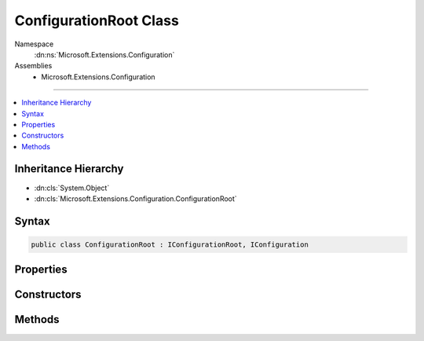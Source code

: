 

ConfigurationRoot Class
=======================





Namespace
    :dn:ns:`Microsoft.Extensions.Configuration`
Assemblies
    * Microsoft.Extensions.Configuration

----

.. contents::
   :local:



Inheritance Hierarchy
---------------------


* :dn:cls:`System.Object`
* :dn:cls:`Microsoft.Extensions.Configuration.ConfigurationRoot`








Syntax
------

.. code-block:: csharp

    public class ConfigurationRoot : IConfigurationRoot, IConfiguration








.. dn:class:: Microsoft.Extensions.Configuration.ConfigurationRoot
    :hidden:

.. dn:class:: Microsoft.Extensions.Configuration.ConfigurationRoot

Properties
----------

.. dn:class:: Microsoft.Extensions.Configuration.ConfigurationRoot
    :noindex:
    :hidden:

    
    .. dn:property:: Microsoft.Extensions.Configuration.ConfigurationRoot.Item[System.String]
    
        
    
        
        :type key: System.String
        :rtype: System.String
    
        
        .. code-block:: csharp
    
            public string this[string key]
            {
                get;
                set;
            }
    

Constructors
------------

.. dn:class:: Microsoft.Extensions.Configuration.ConfigurationRoot
    :noindex:
    :hidden:

    
    .. dn:constructor:: Microsoft.Extensions.Configuration.ConfigurationRoot.ConfigurationRoot(System.Collections.Generic.IList<Microsoft.Extensions.Configuration.IConfigurationProvider>)
    
        
    
        
        :type providers: System.Collections.Generic.IList<System.Collections.Generic.IList`1>{Microsoft.Extensions.Configuration.IConfigurationProvider<Microsoft.Extensions.Configuration.IConfigurationProvider>}
    
        
        .. code-block:: csharp
    
            public ConfigurationRoot(IList<IConfigurationProvider> providers)
    

Methods
-------

.. dn:class:: Microsoft.Extensions.Configuration.ConfigurationRoot
    :noindex:
    :hidden:

    
    .. dn:method:: Microsoft.Extensions.Configuration.ConfigurationRoot.GetChildren()
    
        
        :rtype: System.Collections.Generic.IEnumerable<System.Collections.Generic.IEnumerable`1>{Microsoft.Extensions.Configuration.IConfigurationSection<Microsoft.Extensions.Configuration.IConfigurationSection>}
    
        
        .. code-block:: csharp
    
            public IEnumerable<IConfigurationSection> GetChildren()
    
    .. dn:method:: Microsoft.Extensions.Configuration.ConfigurationRoot.GetReloadToken()
    
        
        :rtype: Microsoft.Extensions.Primitives.IChangeToken
    
        
        .. code-block:: csharp
    
            public IChangeToken GetReloadToken()
    
    .. dn:method:: Microsoft.Extensions.Configuration.ConfigurationRoot.GetSection(System.String)
    
        
    
        
        :type key: System.String
        :rtype: Microsoft.Extensions.Configuration.IConfigurationSection
    
        
        .. code-block:: csharp
    
            public IConfigurationSection GetSection(string key)
    
    .. dn:method:: Microsoft.Extensions.Configuration.ConfigurationRoot.Reload()
    
        
    
        
        .. code-block:: csharp
    
            public void Reload()
    

